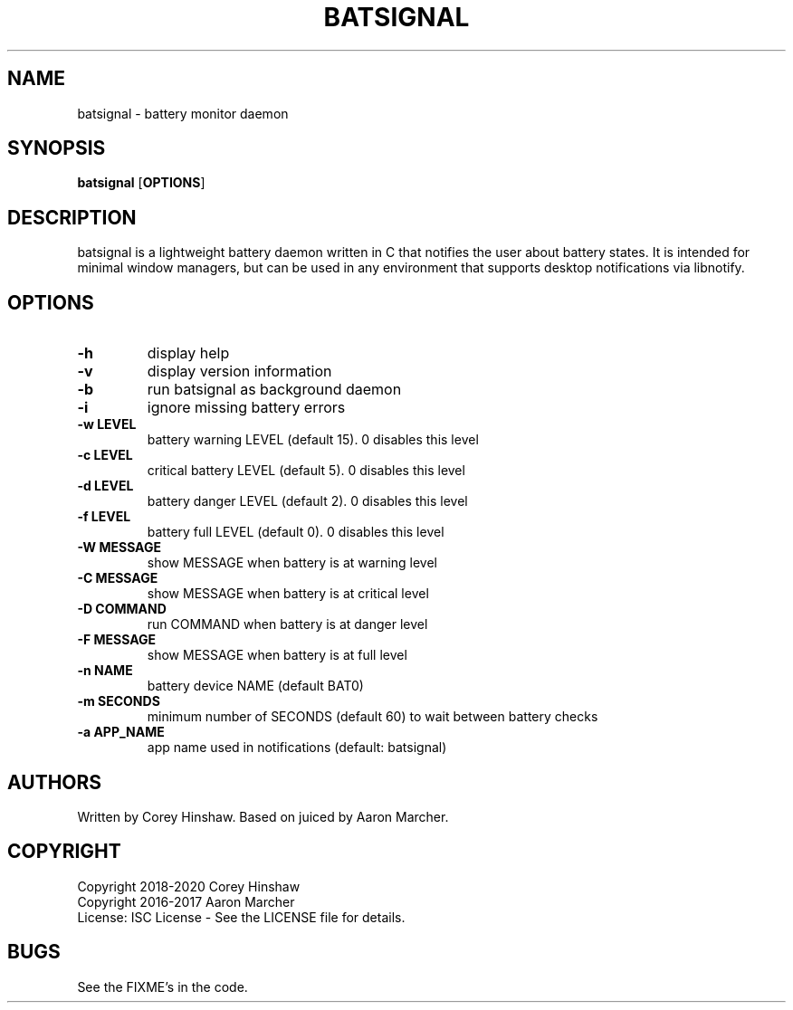 .TH BATSIGNAL 1 batsignal\-VERSION
.SH NAME
batsignal \- battery monitor daemon
.SH SYNOPSIS
.B batsignal
.RB [ OPTIONS ]
.SH DESCRIPTION
batsignal is a lightweight battery daemon written in C that notifies the user about battery states. It is intended for minimal window managers, but can be used in any environment that supports desktop notifications via libnotify.
.SH OPTIONS
.TP
.B \-h
display help
.TP
.B \-v
display version information
.TP
.B \-b
run batsignal as background daemon
.TP
.B \-i
ignore missing battery errors
.TP
.B \-w LEVEL
battery warning LEVEL (default 15). 0 disables this level
.TP
.B \-c LEVEL
critical battery LEVEL (default 5). 0 disables this level
.TP
.B \-d LEVEL
battery danger LEVEL (default 2). 0 disables this level
.TP
.B \-f LEVEL
battery full LEVEL (default 0). 0 disables this level
.TP
.B \-W MESSAGE
show MESSAGE when battery is at warning level
.TP
.B \-C MESSAGE
show MESSAGE when battery is at critical level
.TP
.B \-D COMMAND
run COMMAND when battery is at danger level
.TP
.B \-F MESSAGE
show MESSAGE when battery is at full level
.TP
.B \-n NAME
battery device NAME (default BAT0)
.TP
.B \-m SECONDS
minimum number of SECONDS (default 60) to wait between battery checks
.TP
.B \-a APP_NAME
app name used in notifications (default: batsignal)
.SH AUTHORS
Written by Corey Hinshaw. Based on juiced by Aaron Marcher.
.SH COPYRIGHT
Copyright 2018-2020 Corey Hinshaw
.br
Copyright 2016-2017 Aaron Marcher
.br
License: ISC License - See the LICENSE file for details.
.SH BUGS
See the FIXME's in the code.
